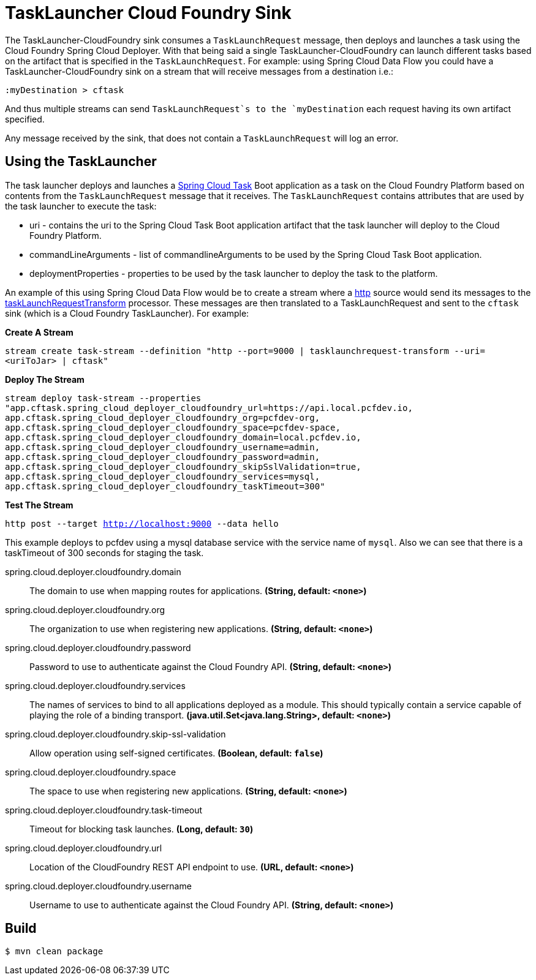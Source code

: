 //tag::ref-doc[]
= TaskLauncher Cloud Foundry Sink

The TaskLauncher-CloudFoundry sink consumes a `TaskLaunchRequest` message, then
deploys and launches a task using the Cloud Foundry Spring Cloud Deployer.
With that being said a single TaskLauncher-CloudFoundry can launch different
tasks based on the artifact that is specified in the `TaskLaunchRequest`.
For example: using Spring Cloud Data Flow you could have a
TaskLauncher-CloudFoundry sink on a stream that will receive messages from a
destination i.e.:

```
:myDestination > cftask
```

And thus multiple streams can send `TaskLaunchRequest`s to the `myDestination`
each request having its own artifact specified.

Any message received by the sink, that does not contain a `TaskLaunchRequest`
will log an error.

== Using the TaskLauncher
The task launcher deploys and launches a
link:https://cloud.spring.io/spring-cloud-task[Spring Cloud Task] Boot
application as a task on the Cloud Foundry Platform based on contents from the
`TaskLaunchRequest` message that it receives. The `TaskLaunchRequest` contains
attributes that are used by the task launcher to execute the task:

* uri - contains the uri to the Spring Cloud Task Boot application artifact
that the task launcher will deploy to the Cloud Foundry Platform.
* commandLineArguments - list of commandlineArguments to be used by the
Spring Cloud Task Boot application.
* deploymentProperties - properties to be used by the task launcher to deploy
the task to the platform.

An example of this using Spring Cloud Data Flow would be to create a
stream where a
link:https://github.com/spring-cloud/spring-cloud-stream-app-starters/tree/master/http[http]
source would send its messages to the
link:https://github.com/spring-cloud/spring-cloud-stream-app-starters/tree/master/processor/spring-cloud-starter-stream-processor-tasklaunchrequest-transform[taskLaunchRequestTransform]
processor. These messages are then translated to a TaskLaunchRequest and
sent to the `cftask` sink (which is a Cloud Foundry TaskLauncher).  For example:

*Create A Stream*

`stream create task-stream --definition "http --port=9000 | tasklaunchrequest-transform
--uri=<uriToJar> | cftask"`

*Deploy The Stream*

`stream deploy task-stream --properties "app.cftask.spring_cloud_deployer_cloudfoundry_url=https://api.local.pcfdev.io, app.cftask.spring_cloud_deployer_cloudfoundry_org=pcfdev-org, app.cftask.spring_cloud_deployer_cloudfoundry_space=pcfdev-space, app.cftask.spring_cloud_deployer_cloudfoundry_domain=local.pcfdev.io, app.cftask.spring_cloud_deployer_cloudfoundry_username=admin, app.cftask.spring_cloud_deployer_cloudfoundry_password=admin, app.cftask.spring_cloud_deployer_cloudfoundry_skipSslValidation=true, app.cftask.spring_cloud_deployer_cloudfoundry_services=mysql, app.cftask.spring_cloud_deployer_cloudfoundry_taskTimeout=300"`

*Test The Stream*

`http post --target http://localhost:9000 --data hello`

This example deploys to pcfdev using a mysql database service with the
service name of `mysql`.  Also we can see that there is a taskTimeout of 300
seconds for staging the task.

//tag::configuration-properties[]
$$spring.cloud.deployer.cloudfoundry.domain$$:: $$The domain to use when mapping routes for applications.$$ *($$String$$, default: `$$<none>$$`)*
$$spring.cloud.deployer.cloudfoundry.org$$:: $$The organization to use when registering new applications.$$ *($$String$$, default: `$$<none>$$`)*
$$spring.cloud.deployer.cloudfoundry.password$$:: $$Password to use to authenticate against the Cloud Foundry API.$$ *($$String$$, default: `$$<none>$$`)*
$$spring.cloud.deployer.cloudfoundry.services$$:: $$The names of services to bind to all applications deployed as a module.
 This should typically contain a service capable of playing the role of a binding transport.$$ *($$java.util.Set<java.lang.String>$$, default: `$$<none>$$`)*
$$spring.cloud.deployer.cloudfoundry.skip-ssl-validation$$:: $$Allow operation using self-signed certificates.$$ *($$Boolean$$, default: `$$false$$`)*
$$spring.cloud.deployer.cloudfoundry.space$$:: $$The space to use when registering new applications.$$ *($$String$$, default: `$$<none>$$`)*
$$spring.cloud.deployer.cloudfoundry.task-timeout$$:: $$Timeout for blocking task launches.$$ *($$Long$$, default: `$$30$$`)*
$$spring.cloud.deployer.cloudfoundry.url$$:: $$Location of the CloudFoundry REST API endpoint to use.$$ *($$URL$$, default: `$$<none>$$`)*
$$spring.cloud.deployer.cloudfoundry.username$$:: $$Username to use to authenticate against the Cloud Foundry API.$$ *($$String$$, default: `$$<none>$$`)*
//end::configuration-properties[]

//end::ref-doc[]

== Build

```
$ mvn clean package
```
